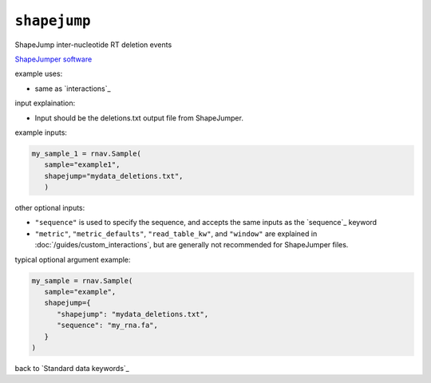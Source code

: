 ``shapejump``
~~~~~~~~~~~~~

ShapeJump inter-nucleotide RT deletion events

`ShapeJumper software`_

.. _ShapeJumper software: https://github.com/Weeks-UNC/ShapeJumper_V1

example uses:

- same as `interactions`_

input explaination:

- Input should be the deletions.txt output file from ShapeJumper.

example inputs:

.. code-block:: python

   my_sample_1 = rnav.Sample(
      sample="example1",
      shapejump="mydata_deletions.txt",
      )

other optional inputs:

- ``"sequence"`` is used to specify the sequence, and accepts the same inputs
  as the `sequence`_ keyword
- ``"metric"``, ``"metric_defaults"``, ``"read_table_kw"``, and ``"window"`` are
  explained in :doc:`/guides/custom_interactions`, but are generally not recommended
  for ShapeJumper files.

typical optional argument example:

.. code-block:: python

   my_sample = rnav.Sample(
      sample="example",
      shapejump={
         "shapejump": "mydata_deletions.txt",
         "sequence": "my_rna.fa",
      }
   )

back to `Standard data keywords`_
